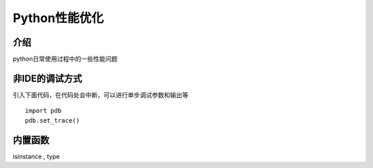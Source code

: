 Python性能优化
================================


介绍
~~~~~~~~~~~~~~~~~~~~~~
python日常使用过程中的一些性能问题


非IDE的调试方式
~~~~~~~~~~~~~~~~~~~~~~~~~
引入下面代码，在代码处会中断，可以进行单步调试参数和输出等

::

  import pdb
  pdb.set_trace()


内置函数
~~~~~~~~~~~~~~~~~~~~~~~~~~~~

isinstance , type
